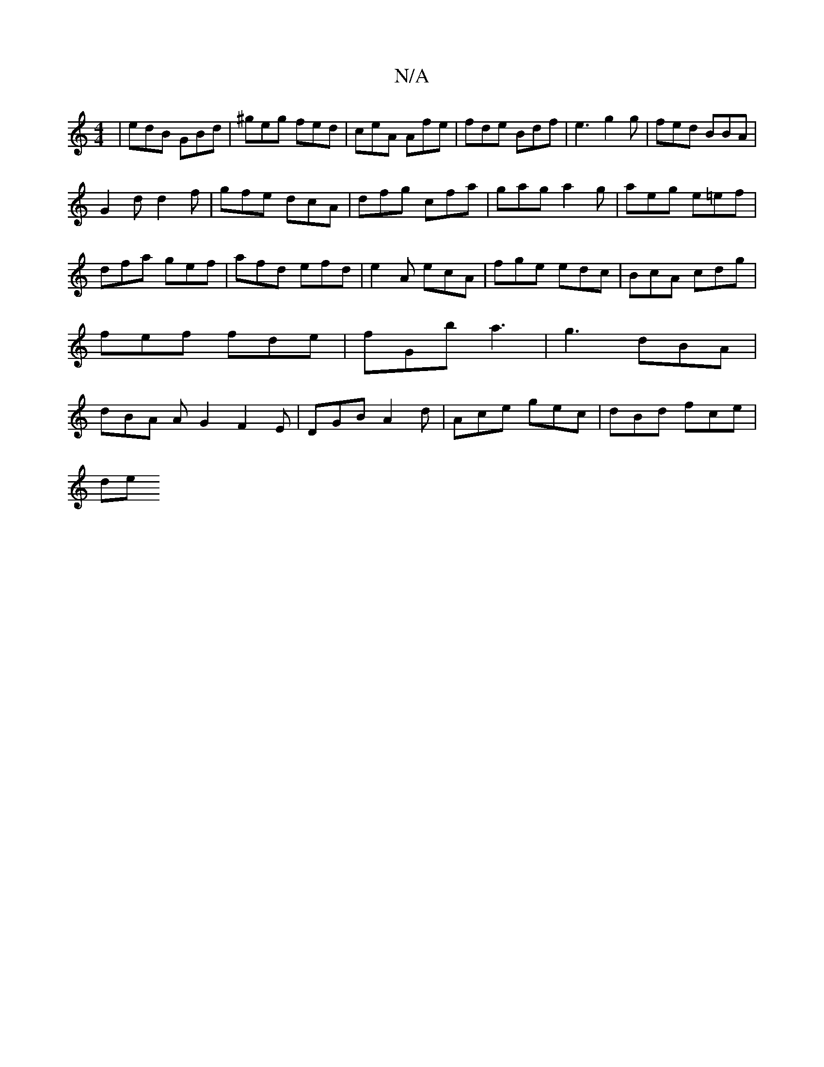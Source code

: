 X:1
T:N/A
M:4/4
R:N/A
K:Cmajor
|edB GBd|^geg fed|ceA Afe|fde Bdf|e3 g2 g|fed BBA |
G2d d2f|gfe dcA|dfg cfa|gag a2g|aeg e=ef|dfa gef|afd efd|e2 A ecA|fge edc|BcA cdg|fef fde|fGb a3|g3 dBA|dBA AG2 F2E|DGB A2 d| Ace gec | dBd fce |
de
